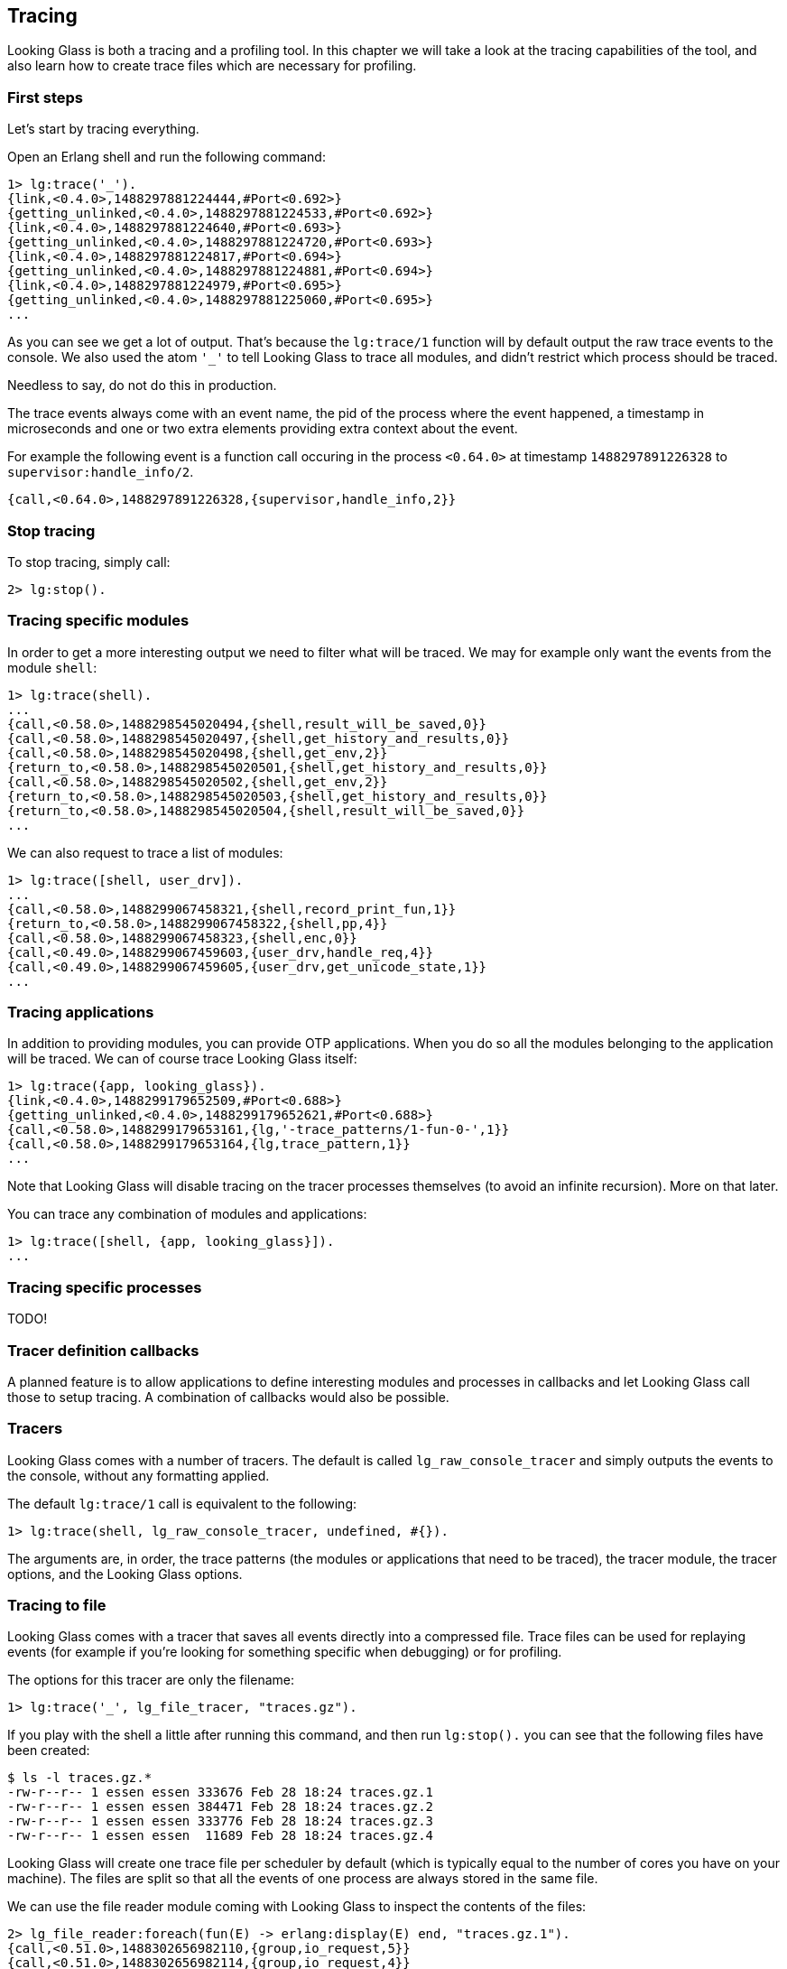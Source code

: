 == Tracing

Looking Glass is both a tracing and a profiling tool.
In this chapter we will take a look at the tracing
capabilities of the tool, and also learn how to create
trace files which are necessary for profiling.

=== First steps

Let's start by tracing everything.

Open an Erlang shell and run the following command:

[source,erlang]
----
1> lg:trace('_').
{link,<0.4.0>,1488297881224444,#Port<0.692>}
{getting_unlinked,<0.4.0>,1488297881224533,#Port<0.692>}
{link,<0.4.0>,1488297881224640,#Port<0.693>}
{getting_unlinked,<0.4.0>,1488297881224720,#Port<0.693>}
{link,<0.4.0>,1488297881224817,#Port<0.694>}
{getting_unlinked,<0.4.0>,1488297881224881,#Port<0.694>}
{link,<0.4.0>,1488297881224979,#Port<0.695>}
{getting_unlinked,<0.4.0>,1488297881225060,#Port<0.695>}
...
----

As you can see we get a lot of output. That's because
the `lg:trace/1` function will by default output the
raw trace events to the console. We also used the atom
`'_'` to tell Looking Glass to trace all modules, and
didn't restrict which process should be traced.

Needless to say, do not do this in production.

The trace events always come with an event name, the pid
of the process where the event happened, a timestamp in
microseconds and one or two extra elements providing
extra context about the event.

For example the following event is a function call occuring
in the process `<0.64.0>` at timestamp `1488297891226328`
to `supervisor:handle_info/2`.

[source,erlang]
----
{call,<0.64.0>,1488297891226328,{supervisor,handle_info,2}}
----

=== Stop tracing

To stop tracing, simply call:

[source,erlang]
----
2> lg:stop().
----

=== Tracing specific modules

In order to get a more interesting output we need to filter
what will be traced. We may for example only want the events
from the module `shell`:

[source,erlang]
----
1> lg:trace(shell).
...
{call,<0.58.0>,1488298545020494,{shell,result_will_be_saved,0}}
{call,<0.58.0>,1488298545020497,{shell,get_history_and_results,0}}
{call,<0.58.0>,1488298545020498,{shell,get_env,2}}
{return_to,<0.58.0>,1488298545020501,{shell,get_history_and_results,0}}
{call,<0.58.0>,1488298545020502,{shell,get_env,2}}
{return_to,<0.58.0>,1488298545020503,{shell,get_history_and_results,0}}
{return_to,<0.58.0>,1488298545020504,{shell,result_will_be_saved,0}}
...
----

We can also request to trace a list of modules:

[source,erlang]
----
1> lg:trace([shell, user_drv]).
...
{call,<0.58.0>,1488299067458321,{shell,record_print_fun,1}}
{return_to,<0.58.0>,1488299067458322,{shell,pp,4}}
{call,<0.58.0>,1488299067458323,{shell,enc,0}}
{call,<0.49.0>,1488299067459603,{user_drv,handle_req,4}}
{call,<0.49.0>,1488299067459605,{user_drv,get_unicode_state,1}}
...
----

=== Tracing applications

In addition to providing modules, you can provide OTP applications.
When you do so all the modules belonging to the application will
be traced. We can of course trace Looking Glass itself:

[source,erlang]
----
1> lg:trace({app, looking_glass}).
{link,<0.4.0>,1488299179652509,#Port<0.688>}
{getting_unlinked,<0.4.0>,1488299179652621,#Port<0.688>}
{call,<0.58.0>,1488299179653161,{lg,'-trace_patterns/1-fun-0-',1}}
{call,<0.58.0>,1488299179653164,{lg,trace_pattern,1}}
...
----

Note that Looking Glass will disable tracing on the tracer processes
themselves (to avoid an infinite recursion). More on that later.

You can trace any combination of modules and applications:

[source,erlang]
----
1> lg:trace([shell, {app, looking_glass}]).
...
----

=== Tracing specific processes

// @todo

TODO!

=== Tracer definition callbacks

// @todo

A planned feature is to allow applications to define interesting
modules and processes in callbacks and let Looking Glass call those
to setup tracing. A combination of callbacks would also be possible.

=== Tracers

Looking Glass comes with a number of tracers. The default is called
`lg_raw_console_tracer` and simply outputs the events to the console,
without any formatting applied.

The default `lg:trace/1` call is equivalent to the following:

[source,erlang]
----
1> lg:trace(shell, lg_raw_console_tracer, undefined, #{}).
----

The arguments are, in order, the trace patterns (the modules or
applications that need to be traced), the tracer module, the tracer
options, and the Looking Glass options.

=== Tracing to file

Looking Glass comes with a tracer that saves all events directly
into a compressed file. Trace files can be used for replaying events
(for example if you're looking for something specific when debugging)
or for profiling.

The options for this tracer are only the filename:

[source,erlang]
----
1> lg:trace('_', lg_file_tracer, "traces.gz").
----

If you play with the shell a little after running this command,
and then run `lg:stop().` you can see that the following files
have been created:

[source,bash]
----
$ ls -l traces.gz.*
-rw-r--r-- 1 essen essen 333676 Feb 28 18:24 traces.gz.1
-rw-r--r-- 1 essen essen 384471 Feb 28 18:24 traces.gz.2
-rw-r--r-- 1 essen essen 333776 Feb 28 18:24 traces.gz.3
-rw-r--r-- 1 essen essen  11689 Feb 28 18:24 traces.gz.4
----

Looking Glass will create one trace file per scheduler by
default (which is typically equal to the number of cores
you have on your machine). The files are split so that
all the events of one process are always stored in the
same file.

We can use the file reader module coming with Looking Glass
to inspect the contents of the files:

[source,erlang]
----
2> lg_file_reader:foreach(fun(E) -> erlang:display(E) end, "traces.gz.1").
{call,<0.51.0>,1488302656982110,{group,io_request,5}}
{call,<0.51.0>,1488302656982114,{group,io_request,4}}
{call,<0.51.0>,1488302656982117,{group,get_tty_geometry,1}}
{call,<0.75.0>,1488302656982129,{file_io_server,io_request,2}}
...
----

Careful though, don't run this on production either!
Trace files can become really, really big.

You may also write a slightly larger fun to filter what
you want to see, for example all events from a single
process:

[source,erlang]
----
3> Pid = pid(0,51,0).
<0.51.0>
4> F = fun(E) when element(2, E) =:= Pid ->
            erlang:display(E);
          (_) ->
            ok
       end.
#Fun<erl_eval.6.52032458>
5> lg_file_reader:foreach(F, "traces.gz.1").
{call,<0.51.0>,1488302656982110,{group,io_request,5}}
{call,<0.51.0>,1488302656982114,{group,io_request,4}}
{call,<0.51.0>,1488302656982117,{group,get_tty_geometry,1}}
{return_to,<0.51.0>,1488302656982306,{group,io_request,4}}
...
----

=== Tracer mode

When tracing to file for the purposes of profiling, you
most likely do not care about certain events, like processes
being linked. To disable any unnecessary event for profiling,
pass the `mode` option:

[source,erlang]
----
1> lg:trace('_', lg_file_tracer, "traces.gz", #{mode => profile}).
----

You can also get extra events that are only useful for profiling
by enabling options. The `running` option will enable events
indicating when processes are scheduled in or out. It's generally
useful to have as it enables additional stats, but can take a lot
of resources and so isn't enabled by default:

[source,erlang]
----
1> lg:trace('_', lg_file_tracer, "traces.gz", #{mode => profile, running => true}).
----

